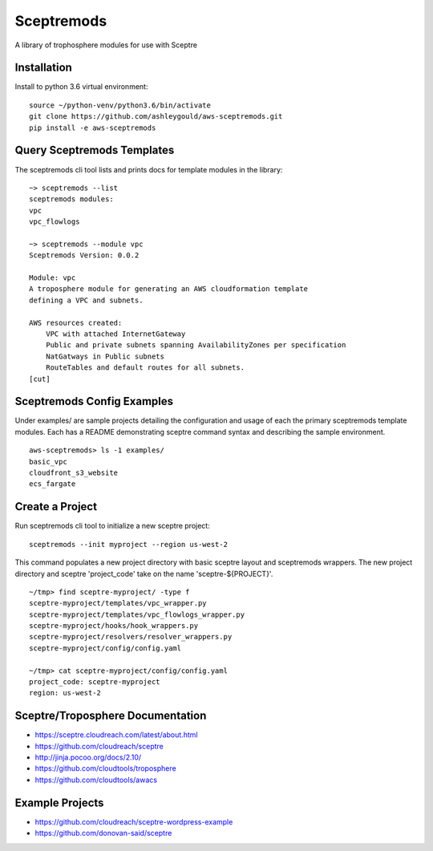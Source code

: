 ===========
Sceptremods
===========

A library of trophosphere modules for use with Sceptre


Installation
------------

Install to python 3.6 virtual environment::

  source ~/python-venv/python3.6/bin/activate
  git clone https://github.com/ashleygould/aws-sceptremods.git
  pip install -e aws-sceptremods

 
Query Sceptremods Templates
---------------------------

The sceptremods cli tool lists and prints docs for template modules 
in the library::

  ~> sceptremods --list
  sceptremods modules:
  vpc
  vpc_flowlogs
  
  ~> sceptremods --module vpc
  Sceptremods Version: 0.0.2
  
  Module: vpc
  A troposphere module for generating an AWS cloudformation template
  defining a VPC and subnets.
  
  AWS resources created:
      VPC with attached InternetGateway
      Public and private subnets spanning AvailabilityZones per specification
      NatGatways in Public subnets
      RouteTables and default routes for all subnets.
  [cut]



Sceptremods Config Examples
---------------------------

Under examples/ are sample projects detailing the configuration and usage of
each the primary sceptremods template modules.  Each has a README demonstrating
sceptre command syntax and describing the sample environment.

::

  aws-sceptremods> ls -1 examples/
  basic_vpc
  cloudfront_s3_website
  ecs_fargate




Create a Project
----------------

Run sceptremods cli tool to initialize a new sceptre project::

  sceptremods --init myproject --region us-west-2

This command populates a new project directory with basic sceptre layout and
sceptremods wrappers.  The new project directory and sceptre 'project_code'
take on the name 'sceptre-${PROJECT}'.

::

  ~/tmp> find sceptre-myproject/ -type f
  sceptre-myproject/templates/vpc_wrapper.py
  sceptre-myproject/templates/vpc_flowlogs_wrapper.py
  sceptre-myproject/hooks/hook_wrappers.py
  sceptre-myproject/resolvers/resolver_wrappers.py
  sceptre-myproject/config/config.yaml
  
  ~/tmp> cat sceptre-myproject/config/config.yaml
  project_code: sceptre-myproject
  region: us-west-2

 

Sceptre/Troposphere Documentation
---------------------------------

- https://sceptre.cloudreach.com/latest/about.html
- https://github.com/cloudreach/sceptre
- http://jinja.pocoo.org/docs/2.10/
- https://github.com/cloudtools/troposphere
- https://github.com/cloudtools/awacs


Example Projects
----------------
- https://github.com/cloudreach/sceptre-wordpress-example
- https://github.com/donovan-said/sceptre

